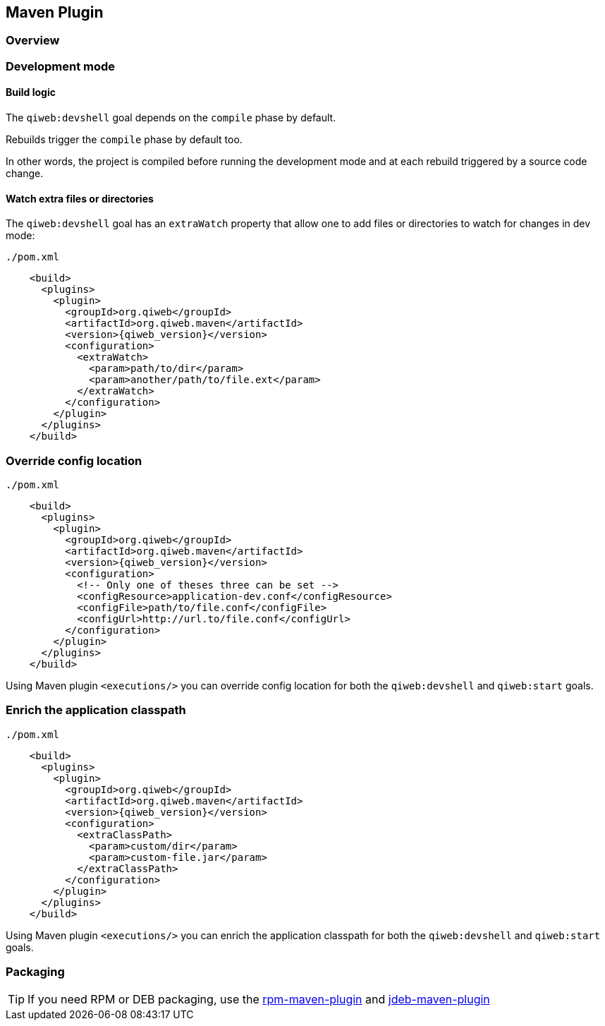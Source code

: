 
== Maven Plugin

=== Overview

=== Development mode

[discrete]
==== Build logic

The `qiweb:devshell` goal depends on the `compile` phase by default.

Rebuilds trigger the `compile` phase by default too.

In other words, the project is compiled before running the development mode and at each rebuild triggered by a source
code change.

[discrete]
==== Watch extra files or directories

The `qiweb:devshell` goal has an `extraWatch` property that allow one to add files or directories to watch for changes in
dev mode:

// TODO XML is not correctly rendered if ["source","xml",subs="attributes"] is used ... FIXME!
.`./pom.xml`
[source,xml]
----
    <build>
      <plugins>
        <plugin>
          <groupId>org.qiweb</groupId>
          <artifactId>org.qiweb.maven</artifactId>
          <version>{qiweb_version}</version>
          <configuration>
            <extraWatch>
              <param>path/to/dir</param>
              <param>another/path/to/file.ext</param>
            </extraWatch>
          </configuration>
        </plugin>
      </plugins>
    </build>
----


=== Override config location

// TODO XML is not correctly rendered if ["source","xml",subs="attributes"] is used ... FIXME!
.`./pom.xml`
[source,xml]
----
    <build>
      <plugins>
        <plugin>
          <groupId>org.qiweb</groupId>
          <artifactId>org.qiweb.maven</artifactId>
          <version>{qiweb_version}</version>
          <configuration>
            <!-- Only one of theses three can be set -->
            <configResource>application-dev.conf</configResource>
            <configFile>path/to/file.conf</configFile>
            <configUrl>http://url.to/file.conf</configUrl>
          </configuration>
        </plugin>
      </plugins>
    </build>
----

Using Maven plugin `<executions/>` you can override config location for both the `qiweb:devshell` and `qiweb:start` goals.

=== Enrich the application classpath

// TODO XML is not correctly rendered if ["source","xml",subs="attributes"] is used ... FIXME!
.`./pom.xml`
[source,xml]
----
    <build>
      <plugins>
        <plugin>
          <groupId>org.qiweb</groupId>
          <artifactId>org.qiweb.maven</artifactId>
          <version>{qiweb_version}</version>
          <configuration>
            <extraClassPath>
              <param>custom/dir</param>
              <param>custom-file.jar</param>
            </extraClassPath>
          </configuration>
        </plugin>
      </plugins>
    </build>
----

Using Maven plugin `<executions/>` you can enrich the application classpath for both the `qiweb:devshell` and `qiweb:start` goals.


=== Packaging

TIP: If you need RPM or DEB packaging, use the http://mojo.codehaus.org/rpm-maven-plugin[rpm-maven-plugin]
and https://github.com/tcurdt/jdeb[jdeb-maven-plugin]


